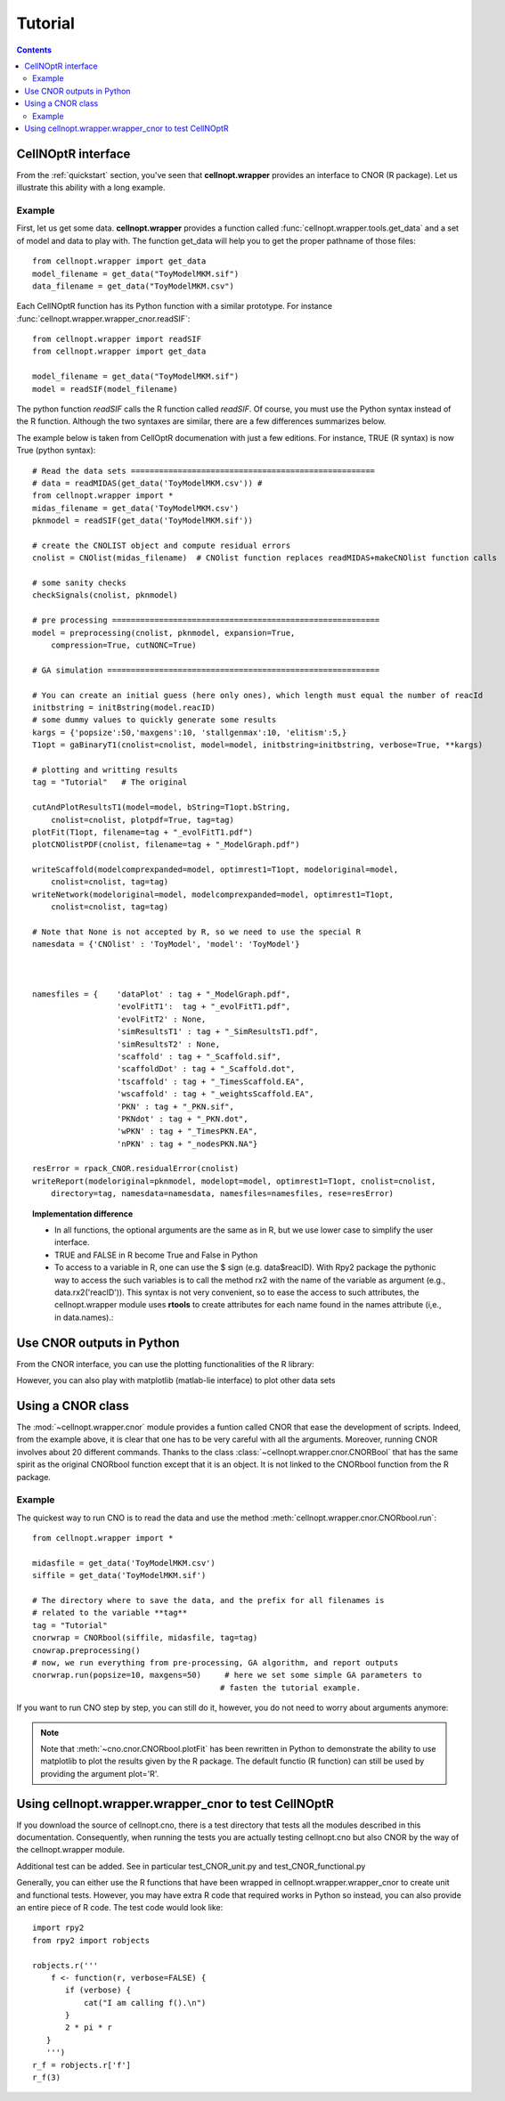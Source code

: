 Tutorial
###########

.. contents::

CellNOptR interface
======================

From the :ref:`quickstart`  section, you've seen that **cellnopt.wrapper** provides an interface to CNOR (R package). Let us illustrate this ability with a long example.

Example
----------

First, let us get some data. **cellnopt.wrapper** provides a function called
:func:`cellnopt.wrapper.tools.get_data` and a set of model and data to play with. The function get_data will
help you to get the proper pathname of those files::

    from cellnopt.wrapper import get_data
    model_filename = get_data("ToyModelMKM.sif")
    data_filename = get_data("ToyModelMKM.csv")

Each CellNOptR function has its Python function with a similar prototype. For instance
:func:`cellnopt.wrapper.wrapper_cnor.readSIF`::

    from cellnopt.wrapper import readSIF
    from cellnopt.wrapper import get_data

    model_filename = get_data("ToyModelMKM.sif")
    model = readSIF(model_filename)

The python function *readSIF* calls the R function called *readSIF*. Of course,
you must use the Python syntax instead of the R function. Although the two
syntaxes are similar, there are a few differences summarizes below. 

The example below is taken from CellOptR documenation with just a few
editions. For instance, TRUE (R syntax) is now True (python syntax)::

    # Read the data sets ====================================================
    # data = readMIDAS(get_data('ToyModelMKM.csv')) # 
    from cellnopt.wrapper import *
    midas_filename = get_data('ToyModelMKM.csv')
    pknmodel = readSIF(get_data('ToyModelMKM.sif'))

    # create the CNOLIST object and compute residual errors
    cnolist = CNOlist(midas_filename)  # CNOlist function replaces readMIDAS+makeCNOlist function calls

    # some sanity checks
    checkSignals(cnolist, pknmodel)

    # pre processing =========================================================
    model = preprocessing(cnolist, pknmodel, expansion=True,
        compression=True, cutNONC=True)

    # GA simulation ==========================================================

    # You can create an initial guess (here only ones), which length must equal the number of reacId
    initbstring = initBstring(model.reacID) 
    # some dummy values to quickly generate some results
    kargs = {'popsize':50,'maxgens':10, 'stallgenmax':10, 'elitism':5,}
    T1opt = gaBinaryT1(cnolist=cnolist, model=model, initbstring=initbstring, verbose=True, **kargs)

    # plotting and writting results
    tag = "Tutorial"   # The original

    cutAndPlotResultsT1(model=model, bString=T1opt.bString,  
        cnolist=cnolist, plotpdf=True, tag=tag)
    plotFit(T1opt, filename=tag + "_evolFitT1.pdf")
    plotCNOlistPDF(cnolist, filename=tag + "_ModelGraph.pdf")

    writeScaffold(modelcomprexpanded=model, optimrest1=T1opt, modeloriginal=model,
        cnolist=cnolist, tag=tag)
    writeNetwork(modeloriginal=model, modelcomprexpanded=model, optimrest1=T1opt,  
        cnolist=cnolist, tag=tag)

    # Note that None is not accepted by R, so we need to use the special R 
    namesdata = {'CNOlist' : 'ToyModel', 'model': 'ToyModel'}



    namesfiles = {    'dataPlot' : tag + "_ModelGraph.pdf",
                      'evolFitT1':  tag + "_evolFitT1.pdf", 
                      'evolFitT2' : None, 
                      'simResultsT1' : tag + "_SimResultsT1.pdf",
                      'simResultsT2' : None, 
                      'scaffold' : tag + "_Scaffold.sif",
                      'scaffoldDot' : tag + "_Scaffold.dot",
                      'tscaffold' : tag + "_TimesScaffold.EA",
                      'wscaffold' : tag + "_weightsScaffold.EA",
                      'PKN' : tag + "_PKN.sif", 
                      'PKNdot' : tag + "_PKN.dot",
                      'wPKN' : tag + "_TimesPKN.EA", 
                      'nPKN' : tag + "_nodesPKN.NA"}

    resError = rpack_CNOR.residualError(cnolist)
    writeReport(modeloriginal=pknmodel, modelopt=model, optimrest1=T1opt, cnolist=cnolist,
        directory=tag, namesdata=namesdata, namesfiles=namesfiles, rese=resError)


.. topic:: Implementation difference

   * In all functions, the optional arguments are the same as in R, but we use lower case to simplify the user interface.
   * TRUE and FALSE in R become True and False in Python
   * To access to a variable in R, one can use the $ sign (e.g. data$reacID). With Rpy2 package the pythonic way to access the such variables is to call the method rx2 with the name of the variable as argument (e.g., data.rx2('reacID')). This syntax is not very convenient, so to ease the access to such attributes, the cellnopt.wrapper module uses **rtools** to create attributes for each name found in the names attribute  (i,e., in data.names).:





Use CNOR outputs in Python
===================================


From the CNOR interface, you can use the plotting functionalities of the R library:

.. doctest::

    from cellnopt.wrapper import *
    cnolist = CNOlist(get_data('ToyModelMKM.csv'))
    plotCNOlist(cnolist)

However, you can also play with matplotlib (matlab-lie interface) to plot other data sets

.. plot::
    :width: 50%
    :include-source:

    # first, we need the import
    from cellnopt.wrapper.wrapper_cnor import *
    from cellnopt.wrapper import get_data

    # then, we create a cnolist to play with
    midas = readMIDAS(get_data('ToyModelMKM.csv'))
    cnolist = makeCNOlist(midas)

    # cnolist contains the midas data in valueSignals, let us extract the time t1
    # and convert the data thanks to numpy
    import numpy
    data = cnolist.valueSignals.iteritems() # will iterate through the valuesSignals matrices
    data.next()  # skip the t0
    t1 = data.next()  # t1[0] cnontains the names, t1[1] the data
    data = numpy.array(t1[1])  # convert to numpy array
    labels = list(cnolist.namesSignals)

    # Finally, we use matplotlib to plot the results
    from pylab import *
    clf();
    pcolor(data)
    colorbar();
    hot();
    #xticks(linspace(0,6,7)+0.5, labels, rotation=90)



Using a CNOR class  
=========================================================

The :mod:`~cellnopt.wrapper.cnor` module provides a funtion called CNOR that ease the development of scripts. Indeed, from the example above, it is clear that one has to be very careful with all the arguments. Moreover, running CNOR involves about 20 different commands. Thanks to the class :class:`~cellnopt.wrapper.cnor.CNORBool` that has the same spirit as the original CNORbool function except that it is an object. It is not linked to the CNORbool function from the R package. 

Example
---------

The quickest way to run CNO is to read the data and use the method :meth:`cellnopt.wrapper.cnor.CNORbool.run`::

    from cellnopt.wrapper import *

    midasfile = get_data('ToyModelMKM.csv')
    siffile = get_data('ToyModelMKM.sif')

    # The directory where to save the data, and the prefix for all filenames is
    # related to the variable **tag**
    tag = "Tutorial"
    cnorwrap = CNORbool(siffile, midasfile, tag=tag)
    cnowrap.preprocessing()
    # now, we run everything from pre-processing, GA algorithm, and report outputs
    cnorwrap.run(popsize=10, maxgens=50)     # here we set some simple GA parameters to 
                                            # fasten the tutorial example.


If you want to run CNO step by step, you can still do it, however,  you do not need to worry about arguments anymore:

.. plot::
    :width: 50%
    :include-source:

    from cellnopt.wrapper import *

    midasfile = get_data('ToyModelMKM.csv')
    siffile = get_data('ToyModelMKM.sif')

    cnorwrap = CNORbool(siffile, midasfile, tag="Tutorial")

    # preprocessing is called when creating the object, but you can run it again
    cnorwrap.preprocessing(expansion=False)

    # plotting and printing results, used later on in the report.
    cnorwrap.plotCNO()
    cnorwrap.plotCNOlistPDF()

    # GA algo
    #cnorwrap.init_training()
    cnorwrap.gaBinaryT1(popsize=10, maxgens=20, elitism=5)
    cnorwrap.plotFit()   # a matplotlib version of plotFit (see not below)

    #
    #cnorwrap.cutAndPlotResultsT1()
    #cnorwrap.writeScaffold()
    #cnorwrap.writeNetwork()
    #cnorwrap.writeReport()


 
.. note:: Note that :meth:`~cno.cnor.CNORbool.plotFit` has been rewritten in Python to demonstrate the ability to use matplotlib to plot the results given by the R package. The default functio (R function) can still be used by providing the argument plot='R'.



Using cellnopt.wrapper.wrapper_cnor to test CellNOptR
==========================================================


If you download the source of cellnopt.cno, there is a test directory that tests
all the modules described in this documentation. Consequently, when running the
tests you are actually testing cellnopt.cno but also CNOR by the way of the 
cellnopt.wrapper module.


Additional test can be added. See in particular test_CNOR_unit.py and
test_CNOR_functional.py


Generally, you can either use the R functions that have been wrapped in
cellnopt.wrapper.wrapper_cnor to create unit and functional tests. However, you may have
extra R code that required works in Python so instead, you can also provide
an entire piece of R code. The test code would look like:

::

    import rpy2
    from rpy2 import robjects

    robjects.r('''
        f <- function(r, verbose=FALSE) {
           if (verbose) {
               cat("I am calling f().\n")
           }
           2 * pi * r
       }
       ''')   
    r_f = robjects.r['f']
    r_f(3) 




